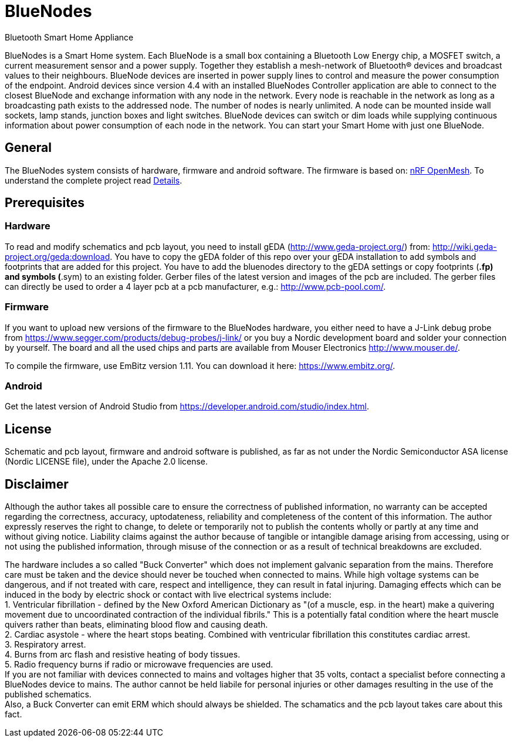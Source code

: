 = BlueNodes
Bluetooth Smart Home Appliance

BlueNodes is a Smart Home system. Each BlueNode is a small box containing a Bluetooth Low Energy chip, a MOSFET switch, a current measurement sensor and a power supply. Together they establish a mesh-network of Bluetooth® devices and broadcast values to their neighbours. BlueNode devices are inserted in power supply lines to control and measure the power consumption of the endpoint. Android devices since version 4.4 with an installed BlueNodes Controller application are able to connect to the closest BlueNode and exchange information with any node in the network. Every node is reachable in the network as long as a broadcasting path exists to the addressed node. The number of nodes is nearly unlimited. A node can be mounted inside wall sockets, lamp stands, junction boxes and light switches. BlueNode devices can switch or dim loads while supplying continuous information about power consumption of each node in the network. You can start your Smart Home with just one BlueNode.

== General
The BlueNodes system consists of hardware, firmware and android software. The firmware is based on: https://github.com/NordicSemiconductor/nRF51-ble-bcast-mesh[nRF OpenMesh].
To understand the complete project read link:docs/details.adoc[Details].

== Prerequisites

=== Hardware
To read and modify schematics and pcb layout, you need to install gEDA (http://www.geda-project.org/) from: http://wiki.geda-project.org/geda:download. You have to copy the gEDA folder of this repo over your gEDA installation to add symbols and footprints that are added for this project. You have to add the bluenodes directory to the gEDA settings or copy footprints (*.fp) and symbols (*.sym) to an existing folder. Gerber files of the latest version and images of the pcb are included. The gerber files can directly be used to order a 4 layer pcb at a pcb manufacturer, e.g.: http://www.pcb-pool.com/.

=== Firmware
If you want to upload new versions of the firmware to the BlueNodes hardware, you either need to have a J-Link debug probe from https://www.segger.com/products/debug-probes/j-link/ or you buy a Nordic development board and solder your connection by yourself. The board and all the used chips and parts are available from Mouser Electronics http://www.mouser.de/.

To compile the firmware, use EmBitz version 1.11. You can download it here: https://www.embitz.org/.

=== Android
Get the latest version of Android Studio from https://developer.android.com/studio/index.html.

== License
Schematic and pcb layout, firmware and android software is published, as far as not under the Nordic Semiconductor ASA license (Nordic LICENSE file), under the Apache 2.0 license.

== Disclaimer
Although the author takes all possible care to ensure the correctness of published information, no warranty can be accepted regarding the correctness, accuracy, uptodateness, reliability and completeness of the content of this information. The author expressly reserves the right to change, to delete or temporarily not to publish the contents wholly or partly at any time and without giving notice. Liability claims against the author because of tangible or intangible damage arising from accessing, using or not using the published information, through misuse of the connection or as a result of technical breakdowns are excluded.

The hardware includes a so called "Buck Converter" which does not implement galvanic separation from the mains. Therefore care must be taken and the device should never be touched when connected to mains.
While high voltage systems can be dangerous, and if not treated with care, respect and intelligence, they can result in fatal injuring. Damaging effects which can be induced in the body by electric shock or contact with live electrical systems include: +
1. Ventricular fibrillation - defined by the New Oxford American Dictionary as "(of a muscle, esp. in the heart) make a quivering movement due to uncoordinated contraction of the individual fibrils." This is a potentially fatal condition where the heart muscle quivers rather than beats, eliminating blood flow and causing death. +
2. Cardiac asystole - where the heart stops beating. Combined with ventricular fibrillation this constitutes cardiac arrest. +
3. Respiratory arrest. +
4. Burns from arc flash and resistive heating of body tissues. +
5. Radio frequency burns if radio or microwave frequencies are used. +
If you are not familiar with devices connected to mains and voltages higher that 35 volts, contact a specialist before connecting a BlueNodes device to mains. The author cannot be held liabile for personal injuries or other damages resulting in the use of the published schematics. +
Also, a Buck Converter can emit ERM which should always be shielded. The schamatics and the pcb layout takes care about this fact.